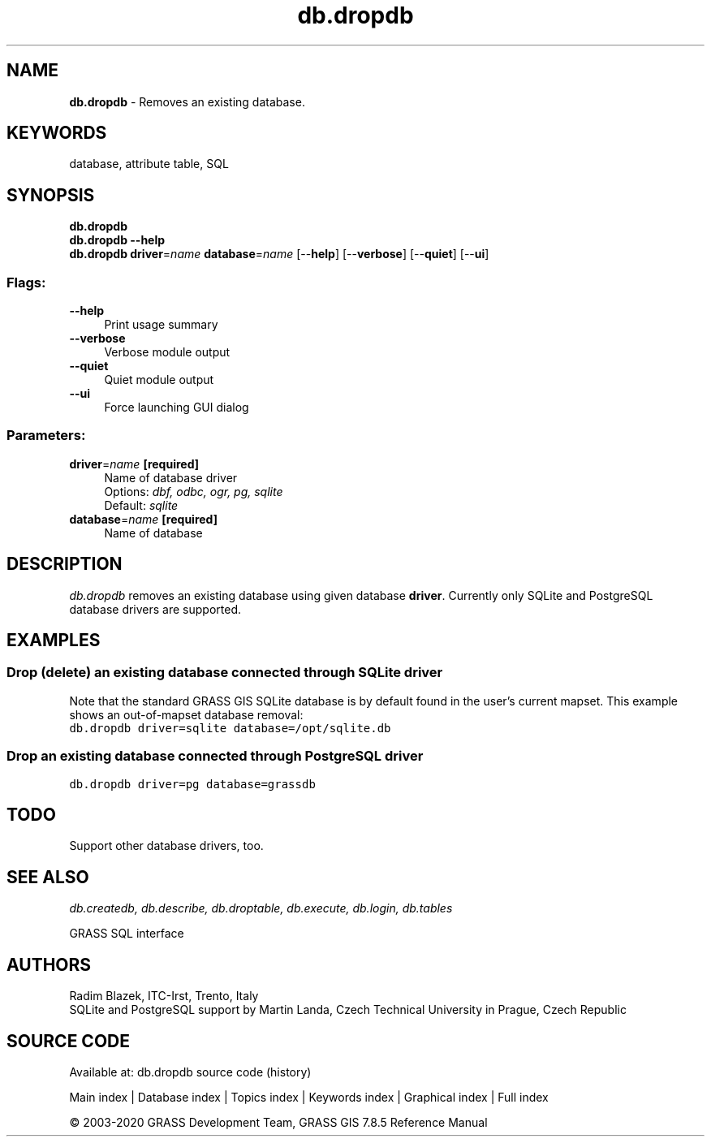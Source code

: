 .TH db.dropdb 1 "" "GRASS 7.8.5" "GRASS GIS User's Manual"
.SH NAME
\fI\fBdb.dropdb\fR\fR  \- Removes an existing database.
.SH KEYWORDS
database, attribute table, SQL
.SH SYNOPSIS
\fBdb.dropdb\fR
.br
\fBdb.dropdb \-\-help\fR
.br
\fBdb.dropdb\fR \fBdriver\fR=\fIname\fR \fBdatabase\fR=\fIname\fR  [\-\-\fBhelp\fR]  [\-\-\fBverbose\fR]  [\-\-\fBquiet\fR]  [\-\-\fBui\fR]
.SS Flags:
.IP "\fB\-\-help\fR" 4m
.br
Print usage summary
.IP "\fB\-\-verbose\fR" 4m
.br
Verbose module output
.IP "\fB\-\-quiet\fR" 4m
.br
Quiet module output
.IP "\fB\-\-ui\fR" 4m
.br
Force launching GUI dialog
.SS Parameters:
.IP "\fBdriver\fR=\fIname\fR \fB[required]\fR" 4m
.br
Name of database driver
.br
Options: \fIdbf, odbc, ogr, pg, sqlite\fR
.br
Default: \fIsqlite\fR
.IP "\fBdatabase\fR=\fIname\fR \fB[required]\fR" 4m
.br
Name of database
.SH DESCRIPTION
\fIdb.dropdb\fR removes an existing database using given database
\fBdriver\fR. Currently only SQLite
and PostgreSQL database drivers are
supported.
.SH EXAMPLES
.SS Drop (delete) an existing database connected through SQLite driver
Note that the standard GRASS GIS SQLite database is by default
found in the user\(cqs current mapset. This example shows an
out\-of\-mapset database removal:
.br
.nf
\fC
db.dropdb driver=sqlite database=/opt/sqlite.db
\fR
.fi
.SS Drop an existing database connected through PostgreSQL driver
.br
.nf
\fC
db.dropdb driver=pg database=grassdb
\fR
.fi
.SH TODO
Support other database drivers, too.
.SH SEE ALSO
\fI
db.createdb,
db.describe,
db.droptable,
db.execute,
db.login,
db.tables
\fR
.PP
GRASS SQL interface
.SH AUTHORS
Radim Blazek, ITC\-Irst, Trento, Italy
.br
SQLite and PostgreSQL support by Martin Landa, Czech Technical University in Prague, Czech Republic
.SH SOURCE CODE
.PP
Available at: db.dropdb source code (history)
.PP
Main index |
Database index |
Topics index |
Keywords index |
Graphical index |
Full index
.PP
© 2003\-2020
GRASS Development Team,
GRASS GIS 7.8.5 Reference Manual
